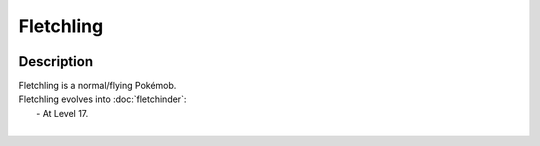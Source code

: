 .. fletchling:

Fletchling
-----------

.. image:: ../../_images/pokemobs/gen_6/entity_icon/textures/fletchling.png
    :width: 400
    :alt: Fletchling
.. image:: ../../_images/pokemobs/gen_6/entity_icon/textures/fletchlings.png
    :width: 400
    :alt: Fletchling


Description
============
| Fletchling is a normal/flying Pokémob.
| Fletchling evolves into :doc:`fletchinder`:
|  -  At Level 17.
| 